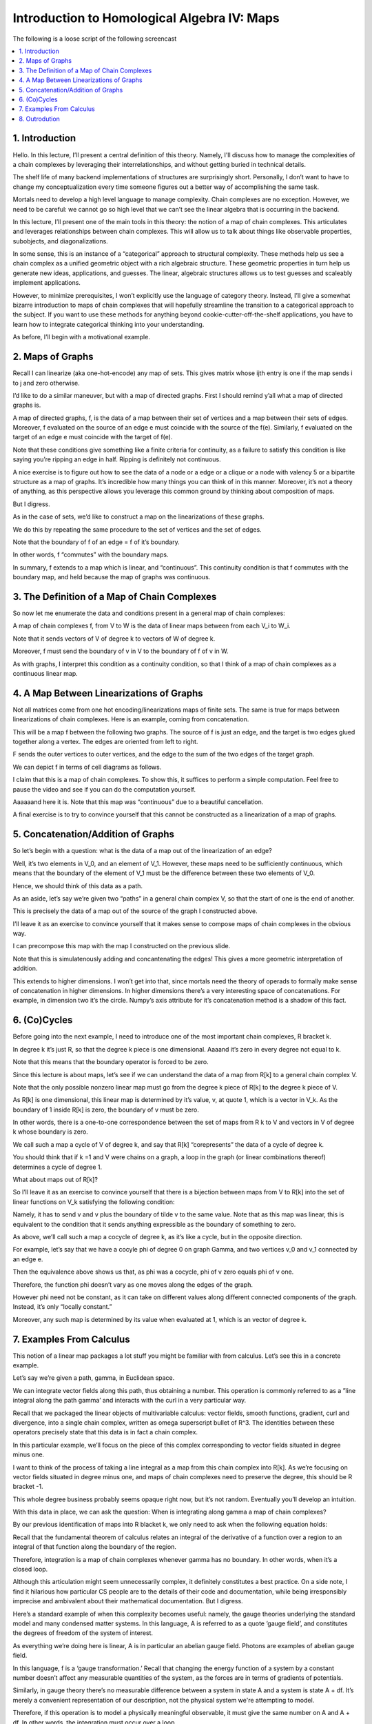 ============================================
Introduction to Homological Algebra IV: Maps
============================================

The following is a loose script of the following screencast

.. contents::
   :local:

1. Introduction
---------------

Hello. In this lecture, I’ll present a central definition of this theory. Namely, I'll discuss how to manage the complexities of a chain complexes by leveraging their interrelationships, and without getting buried in technical details. 

The shelf life of many backend implementations of structures are surprisingly short. Personally, I don’t want to have to change my conceptualization every time someone figures out a better way of accomplishing the same task.

Mortals need to develop a high level language to manage complexity. Chain complexes are no exception. However, we need to be careful: we cannot go so high level that we can’t see the linear algebra that is occurring in the backend.

In this lecture, I’ll present one of the main tools in this theory: the notion of a map of chain complexes. This articulates and leverages relationships between chain complexes. This will allow us to talk about things like observable properties, subobjects, and diagonalizations. 

In some sense, this is an instance of a “categorical” approach to structural complexity. These methods help us see a chain complex as a unified geometric object with a rich algebraic structure. These geometric properties in turn help us generate new ideas, applications, and guesses. The linear, algebraic structures allows us to test guesses and scaleably implement applications. 	

However, to minimize prerequisites, I won’t explicitly use the language of category theory. Instead, I’ll give a somewhat bizarre introduction to maps of chain complexes that will hopefully streamline the transition to a categorical approach to the subject. If you want to use these methods for anything beyond cookie-cutter-off-the-shelf applications, you have to learn how to integrate categorical thinking into your understanding. 

As before, I’ll begin with a motivational example.

2. Maps of Graphs
-----------------

Recall I can linearize (aka one-hot-encode) any map of sets. This gives matrix whose ijth entry is one if the map sends i to j and zero otherwise.

I’d like to do a similar maneuver, but with a map of directed graphs. First I should remind y’all what a map of directed graphs is. 

A map of directed graphs, f, is the data of a map between their set of vertices and a map between their sets of edges. Moreover, f evaluated on the source of an edge e must coincide with the source of the f(e). Similarly, f evaluated on the target of an edge e must coincide with the target of f(e).

Note that these conditions give something like a finite criteria for continuity, as a failure to satisfy this condition is like saying you’re ripping an edge in half. Ripping is definitely not continuous.

A nice exercise is to figure out how to see the data of a node or a edge or a clique or a node with valency 5 or a bipartite structure as a map of graphs. It’s incredible how many things you can think of in this manner. Moreover, it’s not a theory of anything, as this perspective allows you leverage this common ground by thinking about composition of maps. 

But I digress.

As in the case of sets, we’d like to construct a map on the linearizations of these graphs. 

We do this by repeating the same procedure to the set of vertices and the set of edges.

Note that the boundary of f of an edge = f of it’s boundary.

In other words, f “commutes” with the boundary maps.

In summary, f extends to a map which is linear, and “continuous”. This continuity condition is that f commutes with the boundary map, and held because the map of graphs was continuous.

3. The Definition of a Map of Chain Complexes
---------------------------------------------

So now let me enumerate the data and conditions present in a general map of chain complexes: 

A map of chain complexes f, from V to W is the data of linear maps between from each V_i to W_i.

Note that it sends vectors of V of degree k to vectors of W of degree k. 

Moreover, f must send the boundary of v in V to the boundary of f of v in W.

As with graphs, I interpret this condition as a continuity condition, so that I think of a map of chain complexes as a continuous linear map.

4. A Map Between Linearizations of Graphs
-----------------------------------------

Not all matrices come from one hot encoding/linearizations maps of finite sets. The same is true for maps between linearizations of chain complexes. Here is an example, coming from concatenation. 

This will be a map f between the following two graphs. The source of f is just an edge, and the target is two edges glued together along a vertex. The edges are oriented from left to right. 

F sends the outer vertices to outer vertices, and the edge to the sum of the two edges of the target graph. 

We can depict f in terms of cell diagrams as follows.

I claim that this is a map of chain complexes. To show this, it suffices to perform a simple computation. Feel free to pause the video and see if you can do the computation yourself.

Aaaaaand here it is. Note that this map was “continuous” due to a beautiful cancellation.

A final exercise is to try to convince yourself that this cannot be constructed as a linearization of a map of graphs.

5. Concatenation/Addition of Graphs
-----------------------------------

So let’s begin with a question: what is the data of a map out of the linearization of an edge?

Well, it’s two elements in V_0, and an element of V_1. However, these maps need to be sufficiently continuous, which means that the boundary of the element of V_1 must be the difference between these two elements of V_0. 

Hence, we should think of this data as a path. 

As an aside, let’s say we’re given two “paths” in a general chain complex V, so that the start of one is the end of another. 

This is precisely the data of a map out of the source of the graph I constructed above.

I’ll leave it as an exercise to convince yourself that it makes sense to compose maps of chain complexes in the obvious way. 

I can precompose this map with the map I constructed on the previous slide. 

Note that this is simulatenously adding and concantenating the edges! This gives a more geometric interpretation of addition. 

This extends to higher dimensions. I won’t get into that, since mortals need the theory of operads to formally make sense of concatenation in higher dimensions. In higher dimensions there’s a very interesting space of concatenations. For example, in dimension two it’s the circle. Numpy’s axis attribute for it’s concatenation method is a shadow of this fact. 

6. (Co)Cycles
-------------

Before going into the next example, I need to introduce one of the most important chain complexes, R bracket k.

In degree k it’s just R, so that the degree k piece is one dimensional. Aaaand it’s zero in every degree not equal to k.

Note that this means that the boundary operator is forced to be zero. 

Since this lecture is about maps, let’s see if we can understand the data of a map from R[k] to a general chain complex V. 

Note that the only possible nonzero linear map must go from the degree k piece of R[k] to the degree k piece of V.

As R[k] is one dimensional, this linear map is determined by it’s value, v, at quote 1, which is a vector in V_k. As the boundary of 1 inside R[k] is zero, the boundary of v must be zero.

In other words, there is a one-to-one correspondence between the set of maps from R k to V and vectors in V of degree k whose boundary is zero.

We call such a map a cycle of V of degree k, and say that R[k] “corepresents” the data of a cycle of degree k.

You should think that if k =1 and V were chains on a graph, a loop in the graph (or linear combinations thereof) determines a cycle of degree 1.

What about maps out of R[k]?

So I’ll leave it as an exercise to convince yourself that there is a bijection between maps from V to R[k] into the set of linear functions on V_k satisfying the following condition:

Namely, it has to send v and v plus the boundary of tilde v to the same value. Note that as this map was linear, this is equivalent to the condition that it sends anything expressible as the boundary of something to zero. 

As above, we’ll call such a map a cocycle of degree k, as it’s like a cycle, but in the opposite direction. 

For example, let’s say that we have a cocyle phi of degree 0 on graph Gamma, and two vertices v_0 and v_1 connected by an edge e. 

Then the equivalence above shows us that, as phi was a cocycle, phi of v zero equals phi of v one. 

Therefore, the function phi doesn’t vary as one moves along the edges of the graph.

However phi need not be constant, as it can take on different values along different connected components of the graph. Instead, it’s only “locally constant.”

Moreover, any such map is determined by its value when evaluated at 1, which is an vector of degree k.

7. Examples From Calculus
-------------------------

This notion of a linear map packages a lot stuff you might be familiar with from calculus. Let’s see this in a concrete example.

Let’s say we’re given a path, gamma, in Euclidean space.

We can integrate vector fields along this path, thus obtaining a number. This operation is commonly referred to as a ”line integral along the path gamma’ and interacts with the curl in a very particular way. 

Recall that we packaged the linear objects of multivariable calculus: vector fields, smooth functions, gradient, curl and divergence, into a single chain complex, written as omega superscript bullet of \R^3. The identities between these operators precisely state that this data is in fact a chain complex. 

In this particular example, we’ll focus on the piece of this complex corresponding to vector fields situated in degree minus one.

I want to think of the process of taking a line integral as a map from this chain complex into R[k]. As we’re focusing on vector fields situated in degree minus one, and maps of chain complexes need to preserve the degree, this should be R bracket -1.

This whole degree business probably seems opaque right now, but it’s not random. Eventually you’ll develop an intuition.

With this data in place, we can ask the question: When is integrating along gamma a map of chain complexes?

By our previous identification of maps into R blacket k, we only need to ask when the following equation holds:

Recall that the fundamental theorem of calculus relates an integral of the derivative of a function over a region to an integral of that function along the boundary of the region.

Therefore, integration is a map of chain complexes whenever gamma has no boundary. In other words, when it’s a closed loop. 

Although this articulation might seem unnecessarily complex, it definitely constitutes a best practice. On a side note, I find it hilarious how particular CS people are to the details of their code and documentation, while being irresponsibly imprecise and ambivalent about their mathematical documentation. But I digress. 

Here’s a standard example of when this complexity becomes useful: namely, the gauge theories underlying the standard model and many condensed matter systems. In this language, A is referred to as a quote ‘gauge field’, and constitutes the degrees of freedom of the system of interest.

As everything we’re doing here is linear, A is in particular an abelian gauge field. Photons are examples of abelian gauge field.

In this language, f is a ‘gauge transformation.’ Recall that changing the energy function of a system by a constant number doesn’t affect any measurable quantities of the system, as the forces are in terms of gradients of potentials.

Similarly, in gauge theory there’s no measurable difference between a system in state A and a system is state A + df. It’s merely a convenient representation of our description, not the physical system we're attempting to model.

Therefore, if this operation is to model a physically meaningful observable, it must give the same number on A and A + df. In other words, the integration must occur over a loop. 

Therefore, the condition of being a map of chain complexes is protecting us from making physically meaningless distinctions which might mess up counts of degrees of freedom.

Ken Wilson introduced a mild variant of this to quantum field theory in an attempt to explain the formation of hadrons from quarks. It’s called the Wilson Loop observable. 

Of course, Wilson was interested in nonabelian theories, but whatever. This is a significantly easier example to solve, and hopefully gives some idea of why this area is useful in systems whose interpretation is subtle.

8. Outrodution
--------------

I’ll end with a picture of a higher dimensional example of a map, obtained as the linearization of the map which collapses an edge of a triangle into a single segment. 

First, try to see if you can write down this map explicitly. 

Then, see if you can intuit how that formal thing you wrote down corresponds to the picture on the right, and how this picture encodes the fact that this map was quote continuous

Aaaaaand that’s all for today. Next time, I’ll go through even more examples of maps. Talk you at later.
